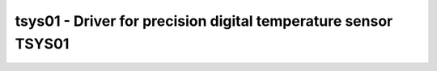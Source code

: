 .. _tsys01:

tsys01 - Driver for precision digital temperature sensor TSYS01
===============================================================

.. doxygengroup:: tsys01

